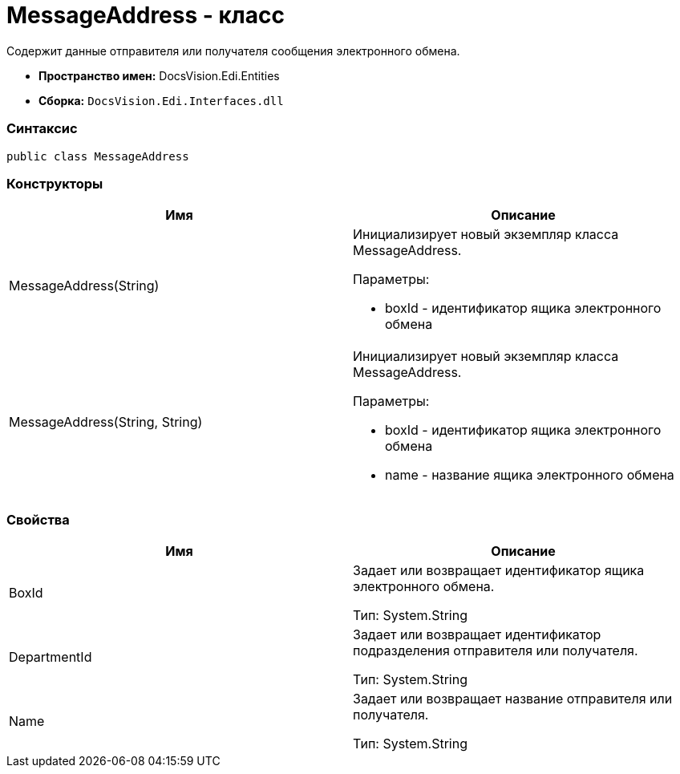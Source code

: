 = MessageAddress - класс

Содержит данные отправителя или получателя сообщения электронного обмена.

* [.keyword]*Пространство имен:* DocsVision.Edi.Entities
* [.keyword]*Сборка:* [.ph .filepath]`DocsVision.Edi.Interfaces.dll`

=== Синтаксис

[source,pre,codeblock,language-csharp]
----
public class MessageAddress
----

=== Конструкторы

[cols=",",options="header",]
|===
|Имя |Описание
|MessageAddress(String) a|
Инициализирует новый экземпляр класса MessageAddress.

Параметры:

* boxId - идентификатор ящика электронного обмена

|MessageAddress(String, String) a|
Инициализирует новый экземпляр класса MessageAddress.

Параметры:

* boxId - идентификатор ящика электронного обмена
* name - название ящика электронного обмена

|===

=== Свойства

[cols=",",options="header",]
|===
|Имя |Описание
|BoxId a|
Задает или возвращает идентификатор ящика электронного обмена.

Тип: [.keyword .apiname]#System.String#

|DepartmentId a|
Задает или возвращает идентификатор подразделения отправителя или получателя.

Тип: [.keyword .apiname]#System.String#

|Name a|
Задает или возвращает название отправителя или получателя.

Тип: [.keyword .apiname]#System.String#

|===
